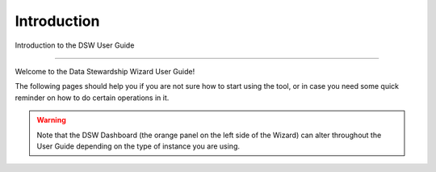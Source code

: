 Introduction
============

Introduction to the DSW User Guide

----

Welcome to the Data Stewardship Wizard User Guide!

The following pages should help you if you are not sure how to start using the tool, or in case you need some quick reminder on how to do certain operations in it.

.. WARNING::

    Note that the DSW Dashboard (the orange panel on the left side of the Wizard) can alter throughout the User Guide depending on the type of instance you are using.
